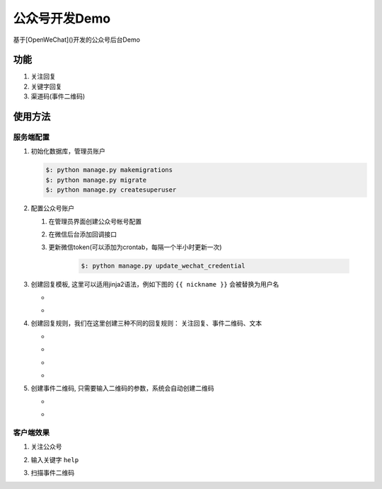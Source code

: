 ###############
公众号开发Demo
###############

基于[OpenWeChat]()开发的公众号后台Demo

功能
###########

1. 关注回复
2. 关键字回复
3. 渠道码(事件二维码)


使用方法
#########


服务端配置
*************

1. 初始化数据库，管理员账户

   .. code::

    $: python manage.py makemigrations
    $: python manage.py migrate
    $: python manage.py createsuperuser


2. 配置公众号账户

   1. 在管理员界面创建公众号帐号配置 

      .. image:: docs/wechat_setup.jpg
          :alt: 公众帐号配置

   2. 在微信后台添加回调接口

      .. image:: docs/wechat_server_setup.jpg
         :alt: 公众号配置
     
   3. 更新微信token(可以添加为crontab，每隔一个半小时更新一次)

       .. code::

           $: python manage.py update_wechat_credential

3. 创建回复模板, 这里可以适用jinja2语法，例如下图的 ``{{ nickname }}`` 会被替换为用户名

   * .. image:: docs/create_reply_template_1.jpg
       :alt: 创建回复模板1


   * .. image:: docs/create_reply_template_2.jpg
       :alt: 创建回复模板2


4. 创建回复规则，我们在这里创建三种不同的回复规则： 关注回复、事件二维码、文本

   * .. image:: docs/create_reply_rule.jpg
       :alt: 创建回复规则


   * .. image:: docs/create_reply_rule_1.jpg
       :alt: 创建回复规则1
   

   * .. image:: docs/create_reply_rule_2.jpg
       :alt: 创建回复规则2
   

   * .. image:: docs/create_reply_rule_3.jpg
       :alt: 创建回复规则3
   

5. 创建事件二维码, 只需要输入二维码的参数，系统会自动创建二维码

   * .. image:: docs/create_qrcode_1.jpg
       :alt: 创建事件二维码
       
   * .. image:: docs/create_qrcode.jpg
       :alt: 创建事件二维码


客户端效果
**************

1. 关注公众号
2. 输入关键字 ``help``
3. 扫描事件二维码

   .. image:: docs/wechat_client.jpg
      :alt: 微信客户端
      :width: 300px 